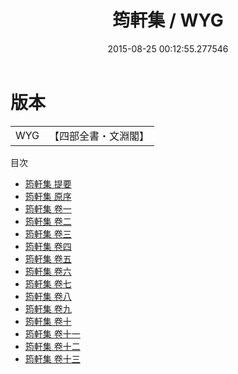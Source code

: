 #+TITLE: 筠軒集 / WYG
#+DATE: 2015-08-25 00:12:55.277546
* 版本
 |       WYG|【四部全書・文淵閣】|
目次
 - [[file:KR4d0521_000.txt::000-1a][筠軒集 提要]]
 - [[file:KR4d0521_000.txt::000-3a][筠軒集 原序]]
 - [[file:KR4d0521_001.txt::001-1a][筠軒集 卷一]]
 - [[file:KR4d0521_002.txt::002-1a][筠軒集 卷二]]
 - [[file:KR4d0521_003.txt::003-1a][筠軒集 卷三]]
 - [[file:KR4d0521_004.txt::004-1a][筠軒集 卷四]]
 - [[file:KR4d0521_005.txt::005-1a][筠軒集 卷五]]
 - [[file:KR4d0521_006.txt::006-1a][筠軒集 卷六]]
 - [[file:KR4d0521_007.txt::007-1a][筠軒集 卷七]]
 - [[file:KR4d0521_008.txt::008-1a][筠軒集 卷八]]
 - [[file:KR4d0521_009.txt::009-1a][筠軒集 卷九]]
 - [[file:KR4d0521_010.txt::010-1a][筠軒集 卷十]]
 - [[file:KR4d0521_011.txt::011-1a][筠軒集 卷十一]]
 - [[file:KR4d0521_012.txt::012-1a][筠軒集 卷十二]]
 - [[file:KR4d0521_013.txt::013-1a][筠軒集 卷十三]]
